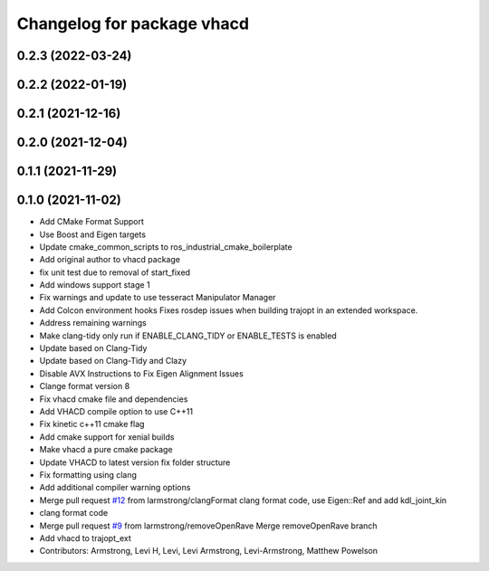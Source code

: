^^^^^^^^^^^^^^^^^^^^^^^^^^^
Changelog for package vhacd
^^^^^^^^^^^^^^^^^^^^^^^^^^^

0.2.3 (2022-03-24)
------------------

0.2.2 (2022-01-19)
------------------

0.2.1 (2021-12-16)
------------------

0.2.0 (2021-12-04)
------------------

0.1.1 (2021-11-29)
------------------

0.1.0 (2021-11-02)
------------------
* Add CMake Format Support
* Use Boost and Eigen targets
* Update cmake_common_scripts to ros_industrial_cmake_boilerplate
* Add original author to vhacd package
* fix unit test due to removal of start_fixed
* Add windows support stage 1
* Fix warnings and update to use tesseract Manipulator Manager
* Add Colcon environment hooks
  Fixes rosdep issues when building trajopt in an extended workspace.
* Address remaining warnings
* Make clang-tidy only run if ENABLE_CLANG_TIDY or ENABLE_TESTS is enabled
* Update based on Clang-Tidy
* Update based on Clang-Tidy and Clazy
* Disable AVX Instructions to Fix Eigen Alignment Issues
* Clange format version 8
* Fix vhacd cmake file and dependencies
* Add VHACD compile option to use C++11
* Fix kinetic c++11 cmake flag
* Add cmake support for xenial builds
* Make vhacd a pure cmake package
* Update VHACD to latest version fix folder structure
* Fix formatting using clang
* Add additional compiler warning options
* Merge pull request `#12 <https://github.com/tesseract-robotics/trajopt/issues/12>`_ from larmstrong/clangFormat
  clang format code, use Eigen::Ref and add kdl_joint_kin
* clang format code
* Merge pull request `#9 <https://github.com/tesseract-robotics/trajopt/issues/9>`_ from larmstrong/removeOpenRave
  Merge removeOpenRave branch
* Add vhacd to trajopt_ext
* Contributors: Armstrong, Levi H, Levi, Levi Armstrong, Levi-Armstrong, Matthew Powelson
